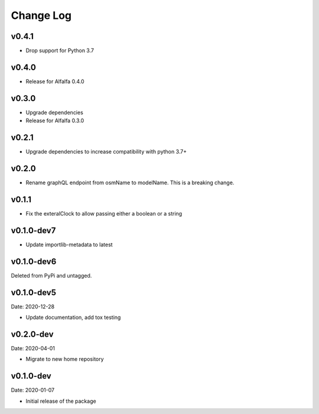 Change Log
==========

v0.4.1
------
* Drop support for Python 3.7

v0.4.0
------
* Release for Alfalfa 0.4.0

v0.3.0
------
* Upgrade dependencies
* Release for Alfalfa 0.3.0

v0.2.1
------
* Upgrade dependencies to increase compatibility with python 3.7+

v0.2.0
------
* Rename graphQL endpoint from osmName to modelName. This is a breaking change.

v0.1.1
------
* Fix the exteralClock to allow passing either a boolean or a string

v0.1.0-dev7
-----------
* Update importlib-metadata to latest

v0.1.0-dev6
-----------
Deleted from PyPi and untagged.

v0.1.0-dev5
---------
Date: 2020-12-28

* Update documentation, add tox testing

v0.2.0-dev
-------
Date: 2020-04-01

* Migrate to new home repository

v0.1.0-dev
-------
Date: 2020-01-07

* Initial release of the package
